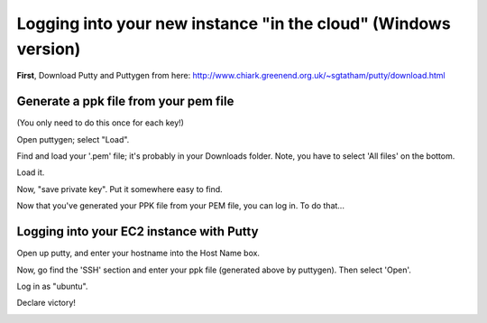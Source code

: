 ===============================================================
Logging into your new instance "in the cloud" (Windows version)
===============================================================

**First**, Download Putty and Puttygen from here: http://www.chiark.greenend.org.uk/~sgtatham/putty/download.html

Generate a ppk file from your pem file
======================================

(You only need to do this once for each key!)

Open puttygen; select "Load".

.. image:: images/win-puttygen.png
   :width: 50%

Find and load your '.pem' file; it's probably in your Downloads
folder.  Note, you have to select 'All files' on the bottom.

.. image:: images/win-puttygen-2.png
   :width: 50%

Load it.

.. image:: images/win-puttygen-3.png
   :width: 50%

Now, "save private key".  Put it somewhere easy to find.

.. image:: images/win-puttygen-4.png
   :width: 50%

Now that you've generated your PPK file from your PEM file, you can log
in.  To do that...

Logging into your EC2 instance with Putty
=========================================

Open up putty, and enter your hostname into the Host Name box.

.. image:: images/win-putty-1.png
   :width: 50%

Now, go find the 'SSH' section and enter your ppk file (generated above
by puttygen).  Then select 'Open'.

.. image:: images/win-putty-2.png
   :width: 50%

Log in as "ubuntu".

.. image:: images/win-putty-3.png
   :width: 50%

Declare victory!

.. image:: images/win-putty-4.png
   :width: 50%

